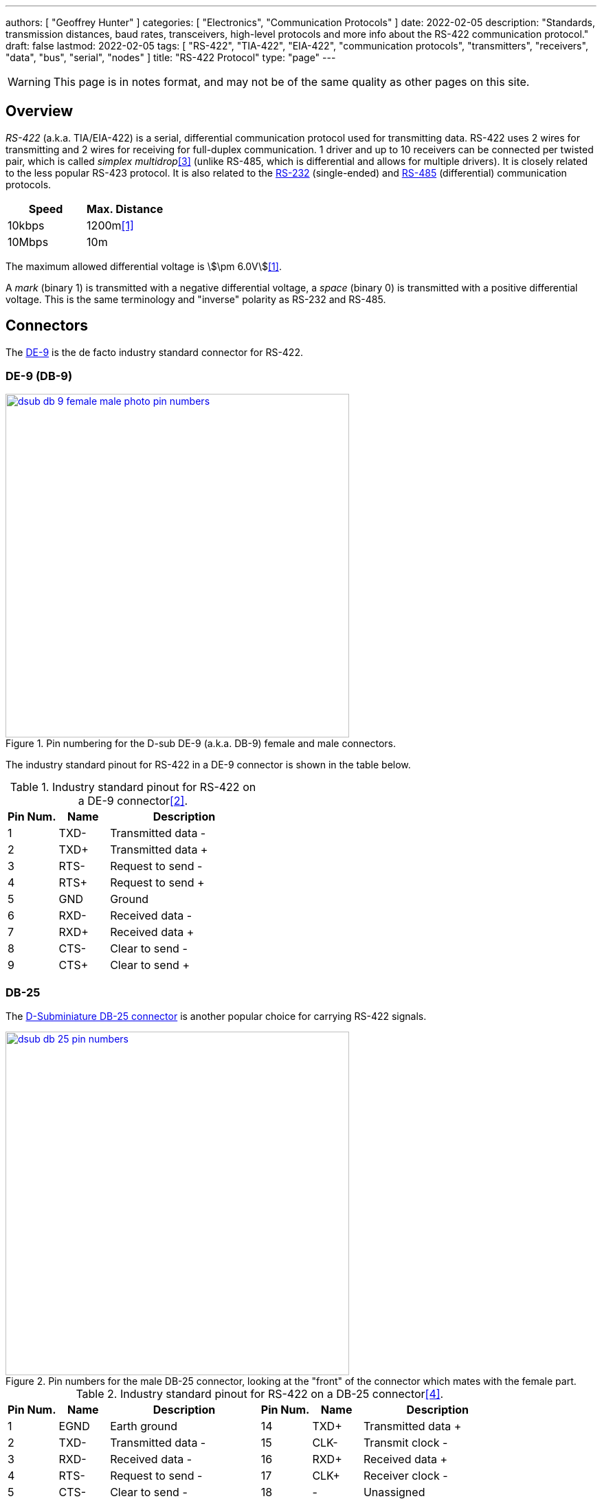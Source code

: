 ---
authors: [ "Geoffrey Hunter" ]
categories: [ "Electronics", "Communication Protocols" ]
date: 2022-02-05
description: "Standards, transmission distances, baud rates, transceivers, high-level protocols and more info about the RS-422 communication protocol."
draft: false
lastmod: 2022-02-05
tags: [ "RS-422", "TIA-422", "EIA-422", "communication protocols", "transmitters", "receivers", "data", "bus", "serial", "nodes" ]
title: "RS-422 Protocol"
type: "page"
---

:imagesdir: {{< permalink >}}

WARNING: This page is in notes format, and may not be of the same quality as other pages on this site.

## Overview

_RS-422_ (a.k.a. TIA/EIA-422) is a serial, differential communication protocol used for transmitting data. RS-422 uses 2 wires for transmitting and 2 wires for receiving for full-duplex communication. 1 driver and up to 10 receivers can be connected per twisted pair, which is called _simplex multidrop_<<bib-ti-rs-422-rs-485>> (unlike RS-485, which is differential and allows for multiple drivers). It is closely related to the less popular RS-423 protocol. It is also related to the link:/electronics/communication-protocols/rs-232-protocol/[RS-232] (single-ended) and link:/electronics/communication-protocols/rs-485-protocol/[RS-485] (differential) communication protocols.

|===
| Speed  | Max. Distance

| 10kbps | 1200m<<bib-wp-rs-422>>
| 10Mbps | 10m
|===

The maximum allowed differential voltage is stem:[\pm 6.0V]<<bib-wp-rs-422>>.

A _mark_ (binary 1) is transmitted with a negative differential voltage, a _space_ (binary 0) is transmitted with a positive differential voltage. This is the same terminology and "inverse" polarity as RS-232 and RS-485.

## Connectors

The link:/electronics/components/connectors/d-subminiature-d-sub-connectors/[DE-9] is the de facto industry standard connector for RS-422.

### DE-9 (DB-9)

.Pin numbering for the D-sub DE-9 (a.k.a. DB-9) female and male connectors.
image::dsub-db-9-female-male-photo-pin-numbers.png[width=500px,link="{{< permalink >}}/dsub-db-9-female-male-photo-pin-numbers.png"]

The industry standard pinout for RS-422 in a DE-9 connector is shown in the table below.

[cols="1,1,3"]
.Industry standard pinout for RS-422 on a DE-9 connector<<bib-active-experts-rs422-pinout>>.
|===
| Pin Num. | Name | Description

| 1        | TXD- | Transmitted data -
| 2        | TXD+ | Transmitted data pass:[+]
| 3        | RTS- | Request to send -
| 4        | RTS+ | Request to send pass:[+]
| 5        | GND  | Ground
| 6        | RXD- | Received data -
| 7        | RXD+ | Received data pass:[+]
| 8        | CTS- | Clear to send -
| 9        | CTS+ | Clear to send pass:[+]

|===

### DB-25

The link:/electronics/components/connectors/d-subminiature-d-sub-connectors/[D-Subminiature DB-25 connector] is another popular choice for carrying RS-422 signals.

.Pin numbers for the male DB-25 connector, looking at the "front" of the connector which mates with the female part.
image::dsub-db-25-pin-numbers.png[width=500px,link="{{< permalink >}}/dsub-db-25-pin-numbers.png"]

[cols="1,1,3,1,1,3"]
.Industry standard pinout for RS-422 on a DB-25 connector<<bib-sweet-serial-posix>>.
|===
| Pin Num. | Name | Description            | Pin Num. | Name | Description

| 1        | EGND | Earth ground           | 14       | TXD+ | Transmitted data pass:[+]
| 2        | TXD- | Transmitted data -     | 15       | CLK- | Transmit clock -
| 3        | RXD- | Received data -        | 16       | RXD+ | Received data pass:[+]
| 4        | RTS- | Request to send -      | 17       | CLK+ | Receiver clock -
| 5        | CTS- | Clear to send -        | 18       | -    | Unassigned
| 6        | DSR  | Data set ready         | 19       | RTS+ | Request to send pass:[+]
| 7        | GND  | Logic ground           | 20       | DTR- | Data terminal ready -
| 8        | DCD- | Data carrier detect -  | 21       |      | Signal quality detect
| 9        |      | Reserved               | 22       | -    | Unassigned
| 10       |      | Reserved               | 23       | DTR+ | Data terminal ready pass:[+]
| 11       | -    | Unassigned             | 24       | CLK+ | Transmit clock pass:[+]
| 12       | DCD+ | Data carrier detect +  | 25       | CLK+ | Receiver clock pass:[+]
| 13       | CTS+ | Clear to send +        |          |      |

|===

## Parts

Many RS-422 transceivers also support RS-485.

[.overflow]
--
[.table-800,cols="1,1,1,1,1,1,1,2"]
|===
| Manf. Part Num. | Manf. | Protocols | stem:[V_S] | Data Rate | Package | USD, 100 | Comments

| link:https://www.renesas.com/us/en/document/dst/isl3179e-isl3180e-datasheet[ISL3179EIRZ]
| Renesas
| RS-422, RS-485
| 3-3.6V
| 40Mbps
| DFN-10
| link:https://www.digikey.com/en/products/detail/renesas-electronics-america-inc/ISL3179EIRZ/1879479[$2.48]
| Also supports RS-485.

|===
--

[bibliography]
## References

* [[[bib-wp-rs-422, 1]]] Wikipedia (2022, Jan 25). _RS-422_. Retrieved 2022-02-05, from https://en.wikipedia.org/wiki/RS-422.
* [[[bib-active-experts-rs422-pinout, 2]]] ActiveXperts. _RS422 Serial Port Connector Pin Layout_. Retrieved 2022-02-06, from https://www.activexperts.com/serial-port-component/tutorials/pinout422/.
* [[[bib-ti-rs-422-rs-485, 3]]] Manny Soltero, Jing Zhang, Chris Cockril (2002, Jun). _SLLA070D: RS-422 and RS-485 Standards Overview and System Configurations (Application Report)_. Retrieved 2022-02-06, from https://www.ti.com/lit/an/slla070d/slla070d.pdf.
* [[[bib-sweet-serial-posix, 4]]] Michael R. Sweet (1999). _Serial Programming Guide for POSIX Operating Systems_. Retrieved 2022-02-12, from https://www.cmrr.umn.edu/~strupp/serial.html.
